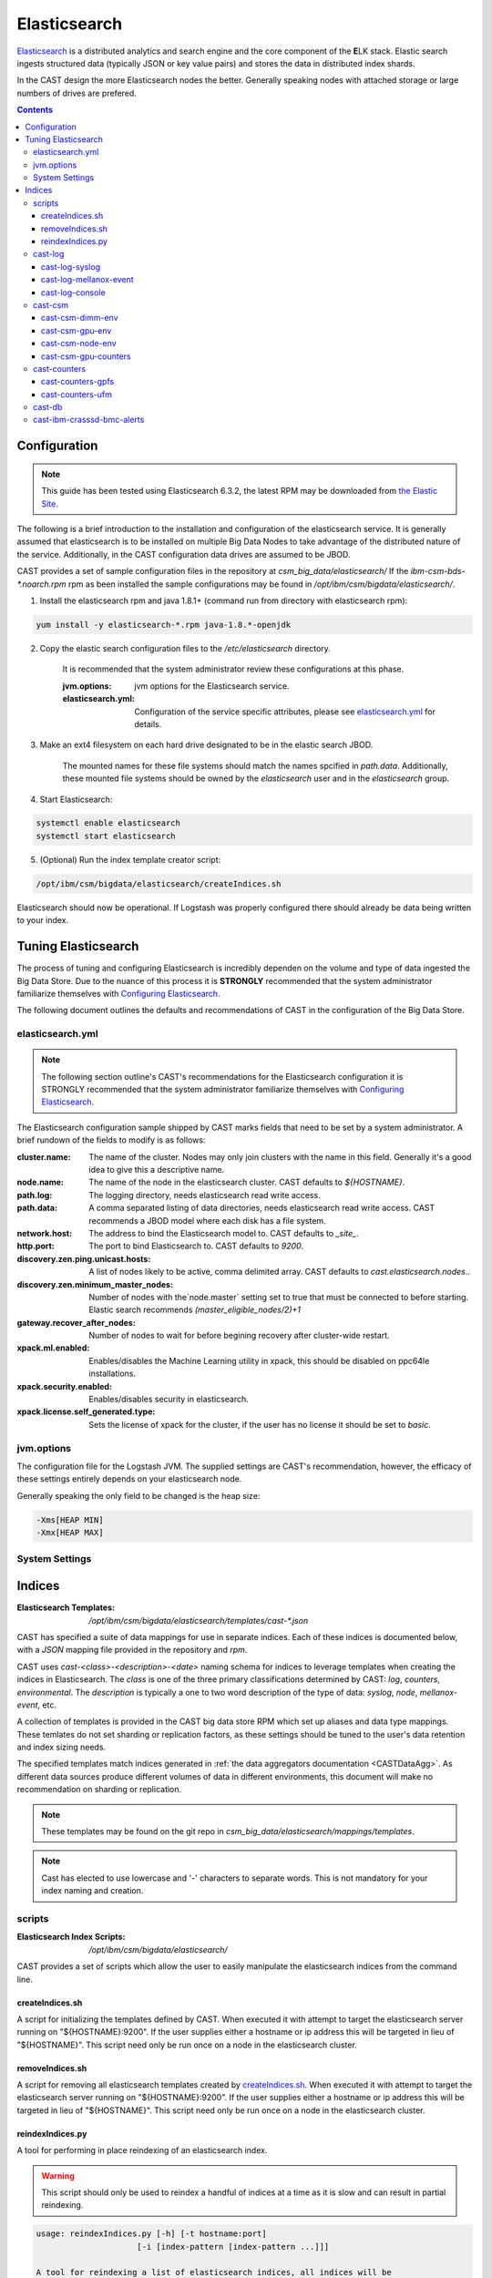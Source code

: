 Elasticsearch
=============

`Elasticsearch`_ is a distributed analytics and search engine and the core component of the **E**\ LK 
stack. Elastic search ingests structured data (typically JSON or key value pairs) and stores the 
data in distributed index shards. 

In the CAST design the more Elasticsearch nodes the better. Generally speaking nodes with attached
storage or large numbers of drives are prefered. 

.. contents::


Configuration
-------------

.. note:: This guide has been tested using Elasticsearch 6.3.2, the latest RPM may be downloaded from
    `the Elastic Site <https://www.elastic.co/downloads/elasticsearch>`_.

The following is a brief introduction to the installation and configuration of the elasticsearch service.
It is generally assumed that elasticsearch is to be installed on multiple Big Data Nodes to take
advantage of the distributed nature of the service. Additionally, in the CAST configuration data drives
are assumed to be JBOD.

CAST provides a set of sample configuration files in the repository at `csm_big_data/elasticsearch/`
If the `ibm-csm-bds-*.noarch.rpm` rpm as been installed the sample configurations may be found
in `/opt/ibm/csm/bigdata/elasticsearch/`.

1. Install the elasticsearch rpm and java 1.8.1+ (command run from directory with elasticsearch rpm):

.. code-block:: bash

    yum install -y elasticsearch-*.rpm java-1.8.*-openjdk

2. Copy the elastic search configuration files to the `/etc/elasticsearch` directory. 

    It is recommended that the system administrator review these configurations at this phase.

    :jvm.options: jvm options for the Elasticsearch service.
    :elasticsearch.yml: Configuration of the service specific attributes, please see 
        `elasticsearch.yml`_ for details.

3. Make an ext4 filesystem on each hard drive designated to be in the elastic search JBOD. 

    The mounted names for these file systems should match the names spcified in `path.data`. 
    Additionally, these mounted file systems should be owned by the `elasticsearch` user and in the 
    `elasticsearch` group.

4. Start Elasticsearch:

.. code-block:: bash

    systemctl enable elasticsearch
    systemctl start elasticsearch

5. (Optional) Run the index template creator script:

.. code-block:: bash

   /opt/ibm/csm/bigdata/elasticsearch/createIndices.sh

Elasticsearch should now be operational. If Logstash was properly configured there should already
be data being written to your index.

Tuning Elasticsearch
--------------------

The process of tuning and configuring Elasticsearch is incredibly dependen on the volume and
type of data ingested the Big Data Store. Due to the nuance of this process it is **STRONGLY** 
recommended that the system administrator familiarize themselves with `Configuring Elasticsearch`_.

The following document outlines the defaults and recommendations of CAST in the configuration of the 
Big Data Store.

elasticsearch.yml
^^^^^^^^^^^^^^^^^

.. note:: The following section outline's CAST's recommendations for the Elasticsearch configuration
    it is STRONGLY recommended that the system administrator familiarize themselves with 
    `Configuring Elasticsearch`_.

The Elasticsearch configuration sample shipped by CAST marks fields that need to be set by a 
system administrator. A brief rundown of the fields to modify is as follows:


:cluster.name: The name of the cluster. Nodes may only join clusters with the name in this field.
                Generally it's a good idea to give this a descriptive name.

:node.name: The name of the node in the elasticsearch cluster. CAST defaults to `${HOSTNAME}`.

:path.log: The logging directory, needs elasticsearch read write access.

:path.data: A comma separated listing of data directories, needs elasticsearch read write access. 
                CAST recommends a JBOD model where each disk has a file system.

:network.host: The address to bind the Elasticsearch model to. CAST defaults to `_site_`.

:http.port: The port to bind Elasticsearch to. CAST defaults to `9200`.

:discovery.zen.ping.unicast.hosts: A list of nodes likely to be active, comma delimited array.
                CAST defaults to `cast.elasticsearch.nodes`..

:discovery.zen.minimum_master_nodes: Number of nodes with the`node.master` setting set to true that
                must be connected to before starting. Elastic search recommends `(master_eligible_nodes/2)+1`

:gateway.recover_after_nodes: Number of nodes to wait for before begining recovery after cluster-wide restart.

:xpack.ml.enabled: Enables/disables the Machine Learning utility in xpack, 
                this should be disabled on ppc64le installations.

:xpack.security.enabled: Enables/disables security in elasticsearch.

:xpack.license.self_generated.type: Sets the license of xpack for the cluster, if the user has
                no license it should be set to `basic`.

.. TODO: Determine what the rpm install will do with this.
.. TODO: Determine some logical defaults.

jvm.options
^^^^^^^^^^^

The configuration file for the Logstash JVM. The supplied settings are CAST's recommendation,
however, the efficacy of these settings entirely depends on your elasticsearch node.

Generally speaking the only field to be changed is the heap size:

.. code-block:: none

   -Xms[HEAP MIN]
   -Xmx[HEAP MAX]


System Settings
^^^^^^^^^^^^^^^

.. TODO: Add more details.

Indices
--------

:Elasticsearch Templates: `/opt/ibm/csm/bigdata/elasticsearch/templates/cast-*.json`

CAST has specified a suite of data mappings for use in separate indices. Each of these indices is
documented below, with a *JSON* mapping file provided in the repository and *rpm*.

CAST uses *cast-<class>-<description>-<date>* naming schema for indices to leverage templates when creating
the indices in Elasticsearch. The *class* is one of the three primary classifications determined
by CAST: *log*, *counters*, *environmental*. The *description* is typically a one to two word description
of the type of data: *syslog*, *node*, *mellanox-event*, etc.


A collection of templates is provided in the CAST big data store RPM which set up aliases and data
type mappings. These temlates do not set sharding or replication factors, as these settings should 
be tuned to the user's data retention and index sizing needs.

The specified templates match indices generated in  :ref:`the data aggregators documentation <CASTDataAgg>`.
As different data sources produce different volumes of data in different environments, 
this document will make no recommendation on sharding or replication.


.. note:: These templates may be found on the git repo in `csm_big_data/elasticsearch/mappings/templates`.

.. note:: Cast has elected to use lowercase and '-' characters to separate words. This is not mandatory
    for your index naming and creation.

scripts
^^^^^^^

:Elasticsearch Index Scripts: `/opt/ibm/csm/bigdata/elasticsearch/`

CAST provides a set of scripts which allow the user to easily manipulate the elasticsearch indices
from the command line.

createIndices.sh
++++++++++++++++

A script for initializing the templates defined by CAST. When executed it with attempt to 
target the elasticsearch server running on "${HOSTNAME}:9200". If the user supplies
either a hostname or ip address this will be targeted in lieu of "${HOSTNAME}". This script
need only be run once on a node in the elasticsearch cluster.

removeIndices.sh
++++++++++++++++

A script for removing all elasticsearch templates created by `createIndices.sh`_. 
When executed it with attempt to target the elasticsearch server running on "${HOSTNAME}:9200".
If the user supplies either a hostname or ip address this will be targeted in lieu of "${HOSTNAME}". 
This script need only be run once on a node in the elasticsearch cluster.

reindexIndices.py
+++++++++++++++++

A tool for performing in place reindexing of an elasticsearch index.

.. warning:: This script should only be used to reindex a handful of indices at a time as 
    it is slow and can result in partial reindexing.

.. code-block:: bash

    usage: reindexIndices.py [-h] [-t hostname:port]
                         [-i [index-pattern [index-pattern ...]]]

    A tool for reindexing a list of elasticsearch indices, all indices will be
    reindexed in place.
    
    optional arguments:
      -h, --help            show this help message and exit
      -t hostname:port, --target hostname:port
                            An Elasticsearch server to reindex indices on. This
                            defaults to the contents of environment variable
                            "CAST_ELASTIC".
      -i [index-pattern [index-pattern ...]], --indices [index-pattern [index-pattern ...]]
                            A list of indices to reindex, this should use the
                            index pattern format.

cast-log
^^^^^^^^

:Elasticsearch Templates: `/opt/ibm/csm/bigdata/elasticsearch/templates/cast-log*.json`

The *cast-log-* indices represent a set of logging indices produced by CAST supported data sources.

.. _SyslogElastic:

cast-log-syslog
+++++++++++++++

:alias: cast-log-syslog

The syslog index is designed to capture generic syslog messages. The contents of the syslog index is
considered by CAST to be the most useful data points for syslog analysis. CAST supplies both an 
rsyslog template and Logstash pattern, for details on these configurations please consult 
:ref:`the data aggregators documentation <SyslogDataAgg>`.

The mapping for the index contains the following fields:

+---------------+--------+----------------------------------------------------------------+
| Field         | Type   | Description                                                    |
+===============+========+================================================================+
| @timestamp    | *date* | The timestamp of the message, generated by the syslog utility. | 
+---------------+--------+----------------------------------------------------------------+
| host          | *text* | The host of the relay host.                                    |
+---------------+--------+----------------------------------------------------------------+
| hostname      | *text* | The hostname of the syslog origination.                        | 
+---------------+--------+----------------------------------------------------------------+
| program_name  | *text* | The name of the program which generated the log.               | 
+---------------+--------+----------------------------------------------------------------+
| process_id    | *long* | The process id of the program which generated the log.         | 
+---------------+--------+----------------------------------------------------------------+
| severity      | *text* | The severity level of the log.                                 | 
+---------------+--------+----------------------------------------------------------------+
| message       | *text* | The body of the message.                                       | 
+---------------+--------+----------------------------------------------------------------+
| tags          | *text* | Tags containing additional metadata about the message.         |
+---------------+--------+----------------------------------------------------------------+

.. note:: Currently mmfs and CAST logs will be stored in the syslog index (due to similarity of the data mapping).

cast-log-mellanox-event
+++++++++++++++++++++++

:alias: cast-log-mellanox-event

The mellanox event log is a superset of the `cast-log-syslog`_ index, an artifact of the event log being 
transmitted through syslog. In the CAST Big Data Pipeline this log will be ingested and parsed by
the Logstash service then transmitted to the Elasticsearch index.

+---------------+--------+----------------------------------------------------------------+
| Field         | Type   | Description                                                    |
+===============+========+================================================================+
| @timestamp    | *date* | When the message was written to the event log.                 | 
+---------------+--------+----------------------------------------------------------------+
| hostname      | *text* | The hostname of the ufm aggregating the events.                | 
+---------------+--------+----------------------------------------------------------------+
| program_name  | *text* | The name of the generating program, should be *event_log*      | 
+---------------+--------+----------------------------------------------------------------+
| process_id    | *long* | The process id of the program which generated the log.         | 
+---------------+--------+----------------------------------------------------------------+
| severity      | *text* | The severity level of the log, pulled from message.            | 
+---------------+--------+----------------------------------------------------------------+
| message       | *text* | The body of the message (unstructured).                        | 
+---------------+--------+----------------------------------------------------------------+
| log_counter   | *long* | A counter tracking the log number.                             |
+---------------+--------+----------------------------------------------------------------+
| event_id      | *long* | The unique identifier for the event in the mellanox event log. | 
+---------------+--------+----------------------------------------------------------------+
| event_type    | *text* | The type of event (e.g. HARDWARE) in the event log.            |
+---------------+--------+----------------------------------------------------------------+
| category      | *text* | The categorization of the error in the event log typing        | 
+---------------+--------+----------------------------------------------------------------+
| tags          | *text* | Tags containing additional metadata about the message.         |
+---------------+--------+----------------------------------------------------------------+

cast-log-console
++++++++++++++++

:alias: cast-log-console

CAST recommends the usage of the goconserver bundled in the xCAT dependicies, documented in xCat-GoConserver_.
Configuration of the goconserver should be performed on the xCAT service nodes in the cluster.
CAST has created a `limited configuration guide <ConsoleDataAggregator>`, please consult for 
a basic rundown on the utility.

The mapping for the *console* index is provided below:

+---------------+--------+----------------------------------------------------------------+
| Field         | Type   | Description                                                    |
+===============+========+================================================================+
| @timestamp    | *date* | When console event occured.                                    | 
+---------------+--------+----------------------------------------------------------------+
| type          | *text* | The type of the event (typically *console*).                   | 
+---------------+--------+----------------------------------------------------------------+
| message       | *text* | The console event data, typically a console line.              | 
+---------------+--------+----------------------------------------------------------------+
| hostname      | *text* | The hostname generating the console.                           | 
+---------------+--------+----------------------------------------------------------------+
| tags          | *text* | Tags containing additional metadata about the console log.     |
+---------------+--------+----------------------------------------------------------------+

cast-csm
^^^^^^^^

:Elasticsearch Templates: `/opt/ibm/csm/bigdata/elasticsearch/templates/cast-csm*.json`

The *cast-csm-* indices represent a set of metric indices produced by CSM. Indices matching this
pattern will be created unilaterally by the CSM Daemon. Typically records in this type of index
are generated by the Aggregator Daemon.


cast-csm-dimm-env
+++++++++++++++++

:alias: cast-csm-dimm-env

The mapping for the *cast-csm-dimm-env* index is provided below:

+-------------------------+--------+-------------------------------------------------+
| Field                   | Type   | Description                                     |
+=========================+========+=================================================+
| @timestamp              | *date* | Ingestion time of the dimm environment counters.|
+-------------------------+--------+-------------------------------------------------+
| timestamp               | *date* | When environment counters were gathered.        |
+-------------------------+--------+-------------------------------------------------+
| type                    | *text* | The type of the event (*csm-dimm-env*).         | 
+-------------------------+--------+-------------------------------------------------+
| source                  | *text* | The source of the counters.                     |
+-------------------------+--------+-------------------------------------------------+
| data.dimm_id            | *long* | The id of dimm being aggregated.                |
+-------------------------+--------+-------------------------------------------------+
| data.dimm_temp          | *long* | The temperature of the dimm.                    |
+-------------------------+--------+-------------------------------------------------+
| data.dimm_temp_max      | *long* | The max temperature of the dimm                 |
|                         |        | over the collection period.                     |
+-------------------------+--------+-------------------------------------------------+
| data.dimm_temp_min      | *long* | The min temperature of the dimm                 |
|                         |        | over the collection period.                     |
+-------------------------+--------+-------------------------------------------------+

cast-csm-gpu-env
++++++++++++++++

:alias: cast-csm-gpu-env

The mapping for the *cast-csm-gpu-env* index is provided below:

+-------------------------+--------+-------------------------------------------------+
| Field                   | Type   | Description                                     |
+=========================+========+=================================================+
| @timestamp              | *date* | Ingestion time of the gpu environment counters. |
+-------------------------+--------+-------------------------------------------------+
| timestamp               | *date* | When environment counters were gathered.        |
+-------------------------+--------+-------------------------------------------------+
| type                    | *text* | The type of the event (*csm-gpu-env*).          | 
+-------------------------+--------+-------------------------------------------------+
| source                  | *text* | The source of the counters.                     |
+-------------------------+--------+-------------------------------------------------+
| data.gpu_id             | *long* | The id of the GPU record being aggregated.      |
+-------------------------+--------+-------------------------------------------------+
| data.gpu_mem_temp       | *long* | The memory temperature of the GPU.              |
+-------------------------+--------+-------------------------------------------------+
| data.gpu_mem_temp_max   | *long* | The max memory temperature of the GPU           |
|                         |        | over the collection period.                     |
+-------------------------+--------+-------------------------------------------------+
| data.gpu_mem_temp_min   | *long* | The min memory temperature of the GPU           |
|                         |        | over the collection period.                     |
+-------------------------+--------+-------------------------------------------------+
| data.gpu_temp           | *long* | The temperature of the GPU.                     |
+-------------------------+--------+-------------------------------------------------+
| data.gpu_temp_max       | *long* | The max temperature of the GPU                  |
|                         |        | over the collection period.                     |
+-------------------------+--------+-------------------------------------------------+
| data.gpu_temp_min       | *long* | The min temperature of the GPU                  |
|                         |        | over the collection period.                     |
+-------------------------+--------+-------------------------------------------------+

cast-csm-node-env
+++++++++++++++++

:alias: cast-csm-node-env

The mapping for the *cast-csm-node-env* index is provided below:

+-------------------------+--------+-------------------------------------------------+
| Field                   | Type   | Description                                     |
+=========================+========+=================================================+
| @timestamp              | *date* | Ingestion time of the node environment counters.|
+-------------------------+--------+-------------------------------------------------+
| timestamp               | *date* | When environment counters were gathered.        |
+-------------------------+--------+-------------------------------------------------+
| type                    | *text* | The type of the event (*csm-node-env*).         | 
+-------------------------+--------+-------------------------------------------------+
| source                  | *text* | The source of the counters.                     |
+-------------------------+--------+-------------------------------------------------+
| data.system_energy      | *long* | The energy of the system at ingestion time.     |
+-------------------------+--------+-------------------------------------------------+

cast-csm-gpu-counters
+++++++++++++++++++++

:alias: cast-csm-gpu-counters

A listing of DCGM counters.

+---------------------------------+----------+-------------------------------------------------+
| Field                           | Type     | Description                                     |
+=================================+==========+=================================================+
| @timestamp                      | *date*   | Ingestion time of the gpu environment counters. |
+---------------------------------+----------+-------------------------------------------------+

.. note:: The data fields have been separated for compactness.

+---------------------------------+----------+-------------------------------------------------+
| Data Field                      | Type     | Description                                     |
+=================================+==========+=================================================+
| nvlink_recovery_error_count_l1  | *long*   | Total number of NVLink recovery errors.         |
+---------------------------------+----------+-------------------------------------------------+
| sync_boost_violation            | *long*   | Throttling duration due to                      |
|                                 |          | sync-boost constraints (in us)                  |
+---------------------------------+----------+-------------------------------------------------+
| gpu_temp                        | *long*   | GPU temperature (in C).                         |
+---------------------------------+----------+-------------------------------------------------+
| nvlink_bandwidth_l2             | *long*   | Total number of NVLink bandwidth counters.      | 
+---------------------------------+----------+-------------------------------------------------+
| dec_utilization                 | *long*   | Decoder utilization.                            |
+---------------------------------+----------+-------------------------------------------------+
| nvlink_recovery_error_count_l2  | *long*   | Total number of NVLink recovery errors.         |
+---------------------------------+----------+-------------------------------------------------+
| nvlink_bandwidth_l1             | *long*   | Total number of NVLink bandwidth counters.      |
+---------------------------------+----------+-------------------------------------------------+
| mem_copy_utilization            | *long*   | Memory utilization.                             |
+---------------------------------+----------+-------------------------------------------------+
| gpu_util_samples                | *double* | GPU utilization sample count.                   |
+---------------------------------+----------+-------------------------------------------------+
| nvlink_replay_error_count_l1    | *long*   | Total number of NVLink retries.                 |
+---------------------------------+----------+-------------------------------------------------+
| nvlink_data_crc_error_count_l1  | *long*   | Total number of NVLink data CRC errors.         |
+---------------------------------+----------+-------------------------------------------------+
| nvlink_replay_error_count_l0    | *long*   | Total number of NVLink retries.                 |
+---------------------------------+----------+-------------------------------------------------+
| nvlink_bandwidth_l0             | *long*   | Total number of NVLink bandwidth counters.      |
+---------------------------------+----------+-------------------------------------------------+
| nvlink_data_crc_error_count_l3  | *long*   | Total number of NVLink data CRC errors.         |
+---------------------------------+----------+-------------------------------------------------+
| nvlink_flit_crc_error_count_l3  | *long*   | Total number of NVLink flow-control CRC errors. | 
+---------------------------------+----------+-------------------------------------------------+
| nvlink_bandwidth_l3             | *long*   | Total number of NVLink bandwidth counters.      |
+---------------------------------+----------+-------------------------------------------------+
| nvlink_replay_error_count_l2    | *long*   | Total number of NVLink retries.                 |
+---------------------------------+----------+-------------------------------------------------+
| nvlink_replay_error_count_l3    | *long*   | Total number of NVLink retries.                 |
+---------------------------------+----------+-------------------------------------------------+
| nvlink_data_crc_error_count_l0  | *long*   | Total number of NVLink data CRC errors.         |
+---------------------------------+----------+-------------------------------------------------+
| nvlink_recovery_error_count_l0  | *long*   | Total number of NVLink recovery errors.         |
+---------------------------------+----------+-------------------------------------------------+
| enc_utilization                 | *long*   | Encoder utilization.                            |
+---------------------------------+----------+-------------------------------------------------+
| power_usage                     | *double* | Power draw (in W).                              |
+---------------------------------+----------+-------------------------------------------------+
| nvlink_recovery_error_count_l3  | *long*   | Total number of NVLink recovery errors.         |
+---------------------------------+----------+-------------------------------------------------+
| nvlink_data_crc_error_count_l2  | *long*   | Total number of NVLink data CRC errors.         |
+---------------------------------+----------+-------------------------------------------------+
| nvlink_flit_crc_error_count_l2  | *long*   | Total number of NVLink flow-control CRC errors. |
+---------------------------------+----------+-------------------------------------------------+
| serial_number                   | *text*   | The serial number of the GPU.                   |
+---------------------------------+----------+-------------------------------------------------+
| power_violation                 | *long*   | Throttling duration due to                      |
|                                 |          | power constraints (in us).                      |
+---------------------------------+----------+-------------------------------------------------+
| xid_errors                      | *long*   | Value of the last XID error encountered.        |
+---------------------------------+----------+-------------------------------------------------+
| gpu_utilization                 | *long*   | GPU utilization.                                |
+---------------------------------+----------+-------------------------------------------------+
| nvlink_flit_crc_error_count_l0  | *long*   | Total number of NVLink flow-control CRC errors. |
+---------------------------------+----------+-------------------------------------------------+
| nvlink_flit_crc_error_count_l1  | *long*   | Total number of NVLink flow-control CRC errors. |
+---------------------------------+----------+-------------------------------------------------+
| mem_util_samples                | *double* | The sample rate of the memory utilization.      |
+---------------------------------+----------+-------------------------------------------------+
| thermal_violation               | *long*   | Throttling duration due to                      |
|                                 |          | thermal constraints (in us).                    |
+---------------------------------+----------+-------------------------------------------------+

cast-counters
^^^^^^^^^^^^^

:Elasticsearch Templates: `/opt/ibm/csm/bigdata/elasticsearch/templates/cast-ccounters*.json`

A class of index representing counter aggregation from non CSM data flows. Generally indices 
following this naming pattern contain data from standalone data aggregation utilities.

cast-counters-gpfs
++++++++++++++++++

:alias: cast-counters-gpfs

A collection of counter data from gpfs. The script outlined in :ref:`the data aggregators documentation <CASTDataAgg>`
leverages zimon to perform the collection. The following is the index generated by the default 
script bundled in the CAST rpm.


+---------------------------------+----------+-------------------------------------------------+
| Field                           | Type     | Description                                     |
+=================================+==========+=================================================+
| @timestamp                      | *date*   | Ingestion time of the gpu environment counters. |
+---------------------------------+----------+-------------------------------------------------+

.. note:: The data fields have been separated for compactness.

+---------------------------------+----------+-------------------------------------------------+
| Data Field                      | Type     | Description                                     |
+=================================+==========+=================================================+
| cpu_system                      | *long*   | The system space usage of the CPU.              |
+---------------------------------+----------+-------------------------------------------------+
| cpu_user                        | *long*   | The user space usage of the CPU.                |
+---------------------------------+----------+-------------------------------------------------+
| mem_active                      | *long*   | Active memory usage.                            |
+---------------------------------+----------+-------------------------------------------------+
| gpfs_ns_bytes_read              | *long*   | Networked bytes read.                           |
+---------------------------------+----------+-------------------------------------------------+
| gpfs_ns_bytes_written           | *long*   | Networked bytes written.                        |
+---------------------------------+----------+-------------------------------------------------+
| gpfs_ns_tot_queue_wait_rd       | *long*   | Total time spent waiting in the network queue   |
|                                 |          | for read operations.                            |
+---------------------------------+----------+-------------------------------------------------+
| gpfs_ns_tot_queue_wait_wr       | *long*   | Total time spent waiting in the network queue   |
|                                 |          | for write operations.                           |
+---------------------------------+----------+-------------------------------------------------+

cast-counters-ufm
+++++++++++++++++

:alias: cast-counters-ufm

Due to the wide variety of counters that may be gathered checking the data aggregation script
is strongly recommended.

The mapping for the *cast-counters-ufm* index is provided below:

+-------------------------+--------+-------------------------------------------------+
| Field                   | Type   | Description                                     |
+=========================+========+=================================================+
| @timestamp              | *date* | Ingestion time of the ufm environment counters. |
+-------------------------+--------+-------------------------------------------------+
| timestamp               | *date* | When environment counters were gathered.        |
+-------------------------+--------+-------------------------------------------------+
| type                    | *text* | The type of the event (*cast-counters-ufm*).    | 
+-------------------------+--------+-------------------------------------------------+
| source                  | *text* | The source of the counters.                     |
+-------------------------+--------+-------------------------------------------------+

cast-db
^^^^^^^

CSM history tables are archived in Elasticsearch as separate indices.
CAST provides a document on `configuring CSM database data archival <DataArchiving>`.

The mapping shared between the indices is as follows:

+---------------+--------+----------------------------------------------------------------+
| Field         | Type   | Description                                                    |
+===============+========+================================================================+
| @timestamp    | *date* | When archival event occured.                                   | 
+---------------+--------+----------------------------------------------------------------+
| tags          | *text* | Tags about the archived data.                                  |
+---------------+--------+----------------------------------------------------------------+
| type          | *text* | The originating table, drives index assignment.                |
+---------------+--------+----------------------------------------------------------------+
| data          | *doc*  | The mapping of table columns, contents differ for each table.  |
+---------------+--------+----------------------------------------------------------------+

.. attention:: These indicies will match CSM database history tables, contents not replicated for
    brevity.

cast-ibm-crasssd-bmc-alerts
^^^^^^^^^^^^^^^^^^^^^^^^^^^

While not managed by CAST crassd will ship bmc alerts to the big data store. 

.. Links
.. _Elasticsearch: https://www.elastic.co/products/elasticsearch
.. _Configuring Elasticsearch: https://www.elastic.co/guide/en/elasticsearch/reference/current/settings.html
.. _xCat-GoConserver: http://xcat-docs.readthedocs.io/en/stable/advanced/goconserver/

